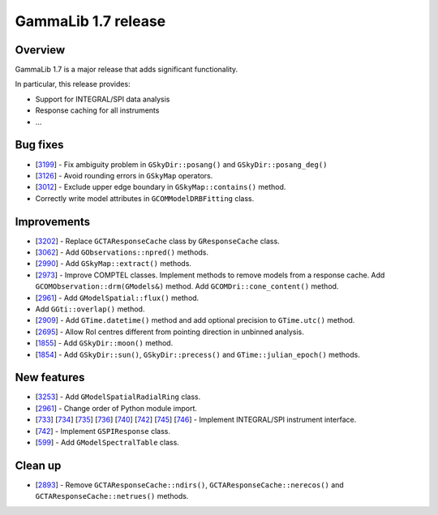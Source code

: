 .. _1.7:

GammaLib 1.7 release
====================

Overview
--------

GammaLib 1.7 is a major release that adds significant functionality.

In particular, this release provides:

* Support for INTEGRAL/SPI data analysis
* Response caching for all instruments
* ...


Bug fixes
---------

* [`3199 <https://cta-redmine.irap.omp.eu/issues/3199>`_] -
  Fix ambiguity problem in ``GSkyDir::posang()`` and ``GSkyDir::posang_deg()``
* [`3126 <https://cta-redmine.irap.omp.eu/issues/3126>`_] -
  Avoid rounding errors in ``GSkyMap`` operators.
* [`3012 <https://cta-redmine.irap.omp.eu/issues/3012>`_] -
  Exclude upper edge boundary in ``GSkyMap::contains()`` method.
* Correctly write model attributes in ``GCOMModelDRBFitting`` class.


Improvements
------------

* [`3202 <https://cta-redmine.irap.omp.eu/issues/3202>`_] -
  Replace ``GCTAResponseCache`` class by ``GResponseCache`` class.
* [`3062 <https://cta-redmine.irap.omp.eu/issues/3062>`_] -
  Add ``GObservations::npred()`` methods.
* [`2990 <https://cta-redmine.irap.omp.eu/issues/2990>`_] -
  Add ``GSkyMap::extract()`` methods.
* [`2973 <https://cta-redmine.irap.omp.eu/issues/2973>`_] -
  Improve COMPTEL classes.
  Implement methods to remove models from a response cache.
  Add ``GCOMObservation::drm(GModels&)`` method.
  Add ``GCOMDri::cone_content()`` method.
* [`2961 <https://cta-redmine.irap.omp.eu/issues/2961>`_] -
  Add ``GModelSpatial::flux()`` method.
* Add ``GGti::overlap()`` method.
* [`2909 <https://cta-redmine.irap.omp.eu/issues/2909>`_] -
  Add ``GTime.datetime()`` method and add optional precision to ``GTime.utc()`` method.
* [`2695 <https://cta-redmine.irap.omp.eu/issues/2695>`_] -
  Allow RoI centres different from pointing direction in unbinned analysis.
* [`1855 <https://cta-redmine.irap.omp.eu/issues/1855>`_] -
  Add ``GSkyDir::moon()`` method.
* [`1854 <https://cta-redmine.irap.omp.eu/issues/1854>`_] -
  Add ``GSkyDir::sun()``, ``GSkyDir::precess()`` and ``GTime::julian_epoch()`` methods.


New features
------------

* [`3253 <https://cta-redmine.irap.omp.eu/issues/3253>`_] -
  Add ``GModelSpatialRadialRing`` class.
* [`2961 <https://cta-redmine.irap.omp.eu/issues/2961>`_] -
  Change order of Python module import.
* [`733 <https://cta-redmine.irap.omp.eu/issues/733>`_]
  [`734 <https://cta-redmine.irap.omp.eu/issues/734>`_]
  [`735 <https://cta-redmine.irap.omp.eu/issues/735>`_]
  [`736 <https://cta-redmine.irap.omp.eu/issues/736>`_]
  [`740 <https://cta-redmine.irap.omp.eu/issues/740>`_]
  [`742 <https://cta-redmine.irap.omp.eu/issues/742>`_]
  [`745 <https://cta-redmine.irap.omp.eu/issues/745>`_]
  [`746 <https://cta-redmine.irap.omp.eu/issues/746>`_] -
  Implement INTEGRAL/SPI instrument interface.
* [`742 <https://cta-redmine.irap.omp.eu/issues/742>`_] -
  Implement ``GSPIResponse`` class.
* [`599 <https://cta-redmine.irap.omp.eu/issues/599>`_] -
  Add ``GModelSpectralTable`` class.


Clean up
--------

* [`2893 <https://cta-redmine.irap.omp.eu/issues/2893>`_] -
  Remove ``GCTAResponseCache::ndirs()``, ``GCTAResponseCache::nerecos()`` and ``GCTAResponseCache::netrues()`` methods.
